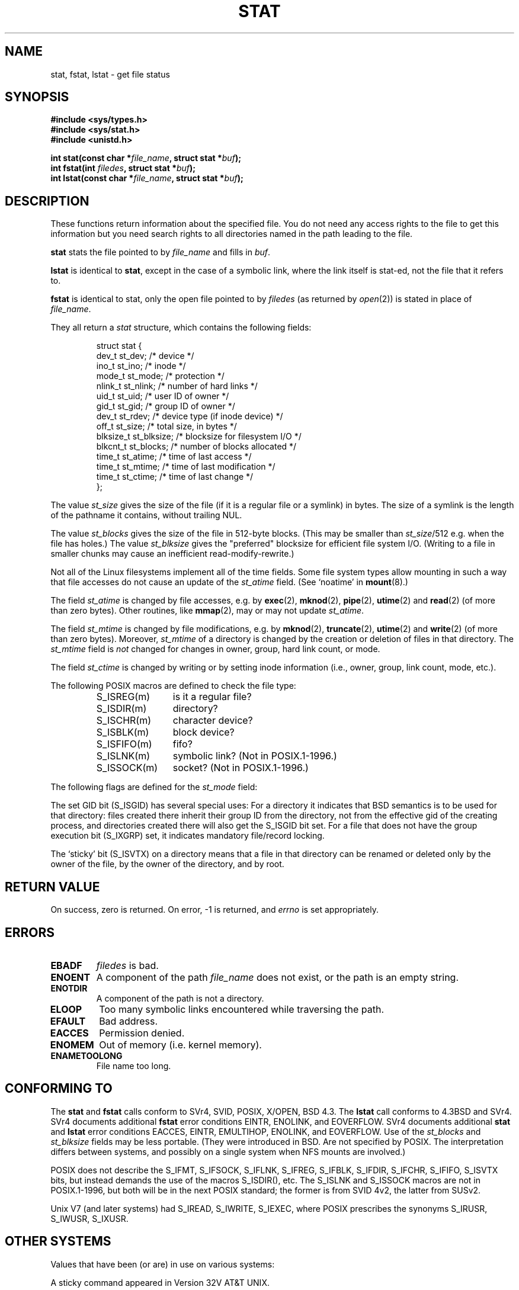 '\" t
.\" Hey Emacs! This file is -*- nroff -*- source.
.\"
.\" Copyright (c) 1992 Drew Eckhardt (drew@cs.colorado.edu), March 28, 1992
.\" Parts Copyright (c) 1995 Nicolai Langfeldt (janl@ifi.uio.no), 1/1/95
.\"
.\" Permission is granted to make and distribute verbatim copies of this
.\" manual provided the copyright notice and this permission notice are
.\" preserved on all copies.
.\"
.\" Permission is granted to copy and distribute modified versions of this
.\" manual under the conditions for verbatim copying, provided that the
.\" entire resulting derived work is distributed under the terms of a
.\" permission notice identical to this one
.\" 
.\" Since the Linux kernel and libraries are constantly changing, this
.\" manual page may be incorrect or out-of-date.  The author(s) assume no
.\" responsibility for errors or omissions, or for damages resulting from
.\" the use of the information contained herein.  The author(s) may not
.\" have taken the same level of care in the production of this manual,
.\" which is licensed free of charge, as they might when working
.\" professionally.
.\" 
.\" Formatted or processed versions of this manual, if unaccompanied by
.\" the source, must acknowledge the copyright and authors of this work.
.\"
.\" Modified by Michael Haardt <michael@moria.de>
.\" Modified Sat Jul 24 10:54:27 1993 by Rik Faith <faith@cs.unc.edu>
.\" Modified Thu May 18 11:00:31 1995 by Rik Faith <faith@cs.unc.edu>
.\"          to add comments suggested by Todd Larason <jtl@molehill.org>
.\" Modified Fri Jan 31 17:43:02 1997 by Eric S. Raymond <esr@thyrsus.com>
.\" Modified Thu Jan 9 10:20:31 1995 by Martin Schulze (joey@infodrom.north.de)
.\"          to add more error codes suggested by Richard Kettlewell (richard@greenend.org.uk)
.\" Modified Wed May 13 18:46:44 1998 by Michael Haardt <michael@cantor.informatik.rwth-aachen.de>
.\" Modified 990706 by aeb; much of the info under `Other Systems' was
.\"          taken from a net post by Albert Cahalan.
.\" Modified 000107 by aeb: added <sys/types.h> include.
.\" 
.TH STAT 2 1998-05-13 "Linux" "System calls"
.SH NAME
stat, fstat, lstat \- get file status
.SH SYNOPSIS
.B #include <sys/types.h>
.br
.B #include <sys/stat.h>
.br
.B #include <unistd.h>
.sp
.BI "int stat(const char *" file_name ", struct stat *" buf );
.br
.BI "int fstat(int " filedes ", struct stat *" buf );
.br
.BI "int lstat(const char *" file_name ", struct stat *" buf );
.SH DESCRIPTION
.PP
These functions return information about the specified file.  You do
not need any access rights to the file to get this information but you
need search rights to all directories named in the path leading to the
file.
.PP
.B stat
stats the file pointed to by 
.I file_name
and fills in
.IR buf .

.B lstat
is identical to
.BR stat ,
except in the case of a symbolic link, where the link itself is stat-ed,
not the file that it refers to.

.B fstat
is identical to stat, only the open file pointed to by 
.I filedes
(as returned by
.IR open (2))
is stated in place of 
.IR file_name .

.PP
They all return a
.I stat
structure, which contains the following fields:
.PP
.RS
.nf
struct stat {
    dev_t         st_dev;      /* device */
    ino_t         st_ino;      /* inode */
    mode_t        st_mode;     /* protection */
    nlink_t       st_nlink;    /* number of hard links */
    uid_t         st_uid;      /* user ID of owner */
    gid_t         st_gid;      /* group ID of owner */
    dev_t         st_rdev;     /* device type (if inode device) */
    off_t         st_size;     /* total size, in bytes */
    blksize_t     st_blksize;  /* blocksize for filesystem I/O */
    blkcnt_t      st_blocks;   /* number of blocks allocated */
    time_t        st_atime;    /* time of last access */
    time_t        st_mtime;    /* time of last modification */
    time_t        st_ctime;    /* time of last change */
};
.fi
.RE
.PP
The value
.I st_size
gives the size of the file (if it is a regular file or a symlink)
in bytes. The size of a symlink is the length of the pathname
it contains, without trailing NUL.

The value
.I st_blocks
gives the size of the file in 512-byte blocks.
(This may be smaller than
.IR st_size /512
e.g. when the file has holes.)
The value
.IR st_blksize
gives the "preferred" blocksize for efficient file system I/O.
(Writing to a file in smaller chunks may cause
an inefficient read-modify-rewrite.)
.PP
Not all of the Linux filesystems implement all of the time fields.
Some file system types allow mounting in such a way that file
accesses do not cause an update of the
.I st_atime
field. (See `noatime' in
.BR mount (8).)

The field
.I st_atime
is changed by file accesses, e.g. by
.BR exec (2),
.BR mknod (2),
.BR pipe (2),
.BR utime (2)
and
.BR read (2)
(of more than zero bytes). Other routines, like
.BR mmap (2),
may or may not update
.IR st_atime .

The field
.I st_mtime
is changed by file modifications, e.g. by
.BR mknod (2),
.BR truncate (2),
.BR utime (2)
and
.BR write (2)
(of more than zero bytes).
Moreover,
.I st_mtime
of a directory is changed by the creation or deletion of files
in that directory.
The
.I st_mtime
field is
.I not
changed for changes in owner, group, hard link count, or mode.

The field
.I st_ctime
is changed by writing or by setting inode information
(i.e., owner, group, link count, mode, etc.).
.PP
The following POSIX macros are defined to check the file type:
.RS
.TP 1.2i
S_ISREG(m)
is it a regular file?
.TP
S_ISDIR(m)
directory?
.TP
S_ISCHR(m)
character device?
.TP
S_ISBLK(m)
block device?
.TP
S_ISFIFO(m)
fifo?
.TP
S_ISLNK(m)
symbolic link? (Not in POSIX.1-1996.)
.TP
S_ISSOCK(m)
socket? (Not in POSIX.1-1996.)
.RE
.PP
The following flags are defined for the
.I st_mode
field:
.P
.TS
l l l.
S_IFMT	0170000	bitmask for the file type bitfields
S_IFSOCK	0140000	socket
S_IFLNK	0120000	symbolic link
S_IFREG	0100000	regular file
S_IFBLK	0060000	block device
S_IFDIR	0040000	directory
S_IFCHR	0020000	character device
S_IFIFO	0010000	fifo
S_ISUID	0004000	set UID bit
S_ISGID	0002000	set GID bit (see below)
S_ISVTX	0001000	sticky bit (see below)
S_IRWXU	00700	mask for file owner permissions
S_IRUSR	00400	owner has read permission
S_IWUSR	00200	owner has write permission
S_IXUSR	00100	owner has execute permission
S_IRWXG	00070	mask for group permissions
S_IRGRP	00040	group has read permission
S_IWGRP	00020	group has write permission
S_IXGRP	00010	group has execute permission
S_IRWXO	00007	mask for permissions for others (not in group)
S_IROTH	00004	others have read permission
S_IWOTH	00002	others have write permisson
S_IXOTH	00001	others have execute permission
.TE
.P
The set GID bit (S_ISGID) has several special uses:
For a directory it indicates that BSD semantics is to be used
for that directory: files created there inherit their group ID from
the directory, not from the effective gid of the creating process,
and directories created there will also get the S_ISGID bit set.
For a file that does not have the group execution bit (S_IXGRP) set,
it indicates mandatory file/record locking.
.P
The `sticky' bit (S_ISVTX) on a directory means that a file
in that directory can be renamed or deleted only by the owner
of the file, by the owner of the directory, and by root.
.SH "RETURN VALUE"
On success, zero is returned.  On error, \-1 is returned, and
.I errno
is set appropriately.
.SH ERRORS
.TP
.B EBADF
.I filedes
is bad.
.TP
.B ENOENT
A component of the path
.I file_name
does not exist, or the path is an empty string.
.TP
.B ENOTDIR
A component of the path is not a directory.
.TP
.B ELOOP
Too many symbolic links encountered while traversing the path.
.TP
.B EFAULT
Bad address.
.TP
.B EACCES
Permission denied.
.TP
.B ENOMEM
Out of memory (i.e. kernel memory).
.TP
.B ENAMETOOLONG
File name too long.
.SH "CONFORMING TO"
The
.B stat
and
.B fstat
calls conform to SVr4, SVID, POSIX, X/OPEN, BSD 4.3.  The
.B lstat
call conforms to 4.3BSD and SVr4.
SVr4 documents additional
.B fstat
error conditions EINTR, ENOLINK, and EOVERFLOW.  SVr4
documents additional
.B stat
and
.B lstat
error conditions EACCES, EINTR, EMULTIHOP, ENOLINK, and EOVERFLOW.
Use of the
.I st_blocks
and
.I st_blksize
fields may be less portable. (They were introduced in BSD.
Are not specified by POSIX. The interpretation differs between
systems, and possibly on a single system when NFS mounts are involved.)
.LP
POSIX does not describe the S_IFMT, S_IFSOCK, S_IFLNK, S_IFREG, S_IFBLK,
S_IFDIR, S_IFCHR, S_IFIFO, S_ISVTX bits, but instead demands the use of
the macros S_ISDIR(), etc. The S_ISLNK and S_ISSOCK macros are not in
POSIX.1-1996, but both will be in the next POSIX standard;
the former is from SVID 4v2, the latter from SUSv2.
.LP
Unix V7 (and later systems) had S_IREAD, S_IWRITE, S_IEXEC, where POSIX
prescribes the synonyms S_IRUSR, S_IWUSR, S_IXUSR.
.SH "OTHER SYSTEMS"
Values that have been (or are) in use on various systems:
.P
.TS
l l l l l.
hex	name	ls	octal	description
f000	S_IFMT		170000	mask for file type
0000			000000	SCO out-of-service inode, BSD unknown type
				SVID-v2 and XPG2 have both 0 and 0100000 for ordinary file
1000	S_IFIFO	p|	010000	fifo (named pipe)
2000	S_IFCHR	c	020000	character special (V7)
3000	S_IFMPC		030000	multiplexed character special (V7)
4000	S_IFDIR	d/	040000	directory (V7)
5000	S_IFNAM		050000	XENIX named special file
				with two subtypes, distinguished by st_rdev values 1, 2:
0001	S_INSEM	s	000001	XENIX semaphore subtype of IFNAM
0002	S_INSHD	m	000002	XENIX shared data subtype of IFNAM
6000	S_IFBLK	b	060000	block special (V7)
7000	S_IFMPB		070000	multiplexed block special (V7)
8000	S_IFREG	-	100000	regular (V7)
9000	S_IFCMP		110000	VxFS compressed
9000	S_IFNWK	n	110000	network special (HP-UX)
a000	S_IFLNK	l@	120000	symbolic link (BSD)
b000	S_IFSHAD		130000	Solaris shadow inode for ACL (not seen by userspace)
c000	S_IFSOCK	s=	140000	socket (BSD; also "S_IFSOC" on VxFS)
d000	S_IFDOOR	D>	150000	Solaris door
e000	S_IFWHT	w%	160000	BSD whiteout (not used for inode)

0200	S_ISVTX		001000	`sticky bit': save swapped text even after use (V7)
				reserved (SVID-v2)
				On non-directories: don't cache this file (SunOS)
				On directories: restricted deletion flag (SVID-v4.2)
0400	S_ISGID		002000	set group ID on execution (V7)
				for directories: use BSD semantics for propagation of gid
0400	S_ENFMT		002000	SysV file locking enforcement (shared w/ S_ISGID)
0800	S_ISUID		004000	set user ID on execution (V7)
0800	S_CDF		004000	directory is a context dependent file (HP-UX)
.TE

A sticky command appeared in Version 32V AT&T UNIX.

.SH "SEE ALSO"
.BR chmod (2),
.BR chown (2),
.BR readlink (2),
.BR utime (2)
